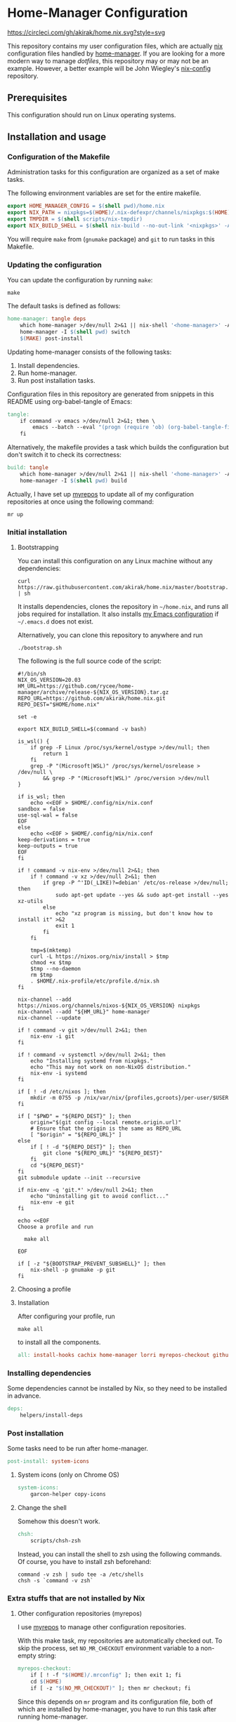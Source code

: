 #+startup: content
* Home-Manager Configuration
[[https://circleci.com/gh/akirak/home.nix][https://circleci.com/gh/akirak/home.nix.svg?style=svg]]

This repository contains my user configuration files,
which are actually [[https://nixos.org/nix/][nix]] configuration files handled by [[https://github.com/rycee/home-manager][home-manager]].
If you are looking for a more modern way to manage /dotfiles/, this repository may or may not be an example.
However, a better example will be John Wiegley's [[https://github.com/jwiegley/nix-config][nix-config]] repository.
** Table of contents                                              :noexport:
:PROPERTIES:
:TOC:      siblings
:END:
-  [[#prerequisites][Prerequisites]]
-  [[#installation-and-usage][Installation and usage]]
  -  [[#configuration-of-the-makefile][Configuration of the Makefile]]
  -  [[#updating-the-configuration][Updating the configuration]]
  -  [[#initial-installation][Initial installation]]
    -  [[#bootstrapping][Bootstrapping]]
    -  [[#choosing-a-profile][Choosing a profile]]
    -  [[#installation][Installation]]
  -  [[#installing-dependencies][Installing dependencies]]
  -  [[#post-installation][Post installation]]
    -  [[#system-icons-only-on-chrome-os][System icons (only on Chrome OS)]]
    -  [[#change-the-shell][Change the shell]]
  -  [[#extra-stuffs-that-are-not-installed-by-nix][Extra stuffs that are not installed by Nix]]
    -  [[#other-configuration-repositories-myrepos][Other configuration repositories (myrepos)]]
    -  [[#cachix][Cachix]]
    -  [[#lorri][Lorri]]
    -  [[#mrconfig-for-my-github-repositories][.mrconfig for my GitHub repositories]]
  -  [[#maintenance][Maintenance]]
    -  [[#git-hooks][Git hooks]]
    -  [[#synchronising-the-configuration-repositories][Synchronising the configuration repositories]]
    -  [[#cleaning-up][Cleaning up]]
  -  [[#phony][Phony]]

** Prerequisites
This configuration should run on Linux operating systems.
** Installation and usage
:PROPERTIES:
:header-args:makefile: :tangle Makefile
:header-args:shell: :tangle no
:END:
*** Configuration of the Makefile
Administration tasks for this configuration are organized as a set of make tasks.

The following environment variables are set for the entire makefile.

#+begin_src makefile
export HOME_MANAGER_CONFIG = $(shell pwd)/home.nix
export NIX_PATH = nixpkgs=$(HOME)/.nix-defexpr/channels/nixpkgs:$(HOME)/.nix-defexpr/channels
export TMPDIR = $(shell scripts/nix-tmpdir)
export NIX_BUILD_SHELL = $(shell nix-build --no-out-link '<nixpkgs>' -A bash)/bin/bash
#+end_src

You will require =make= from (=gnumake= package) and =git= to run tasks in this Makefile.
*** Updating the configuration
You can update the configuration by running =make=:

#+begin_src shell
make
#+end_src

The default tasks is defined as follows:

#+begin_src makefile
home-manager: tangle deps
	which home-manager >/dev/null 2>&1 || nix-shell '<home-manager>' -A install
	home-manager -I $(shell pwd) switch
	$(MAKE) post-install
#+end_src

Updating home-manager consists of the following tasks:

1. Install dependencies.
2. Run home-manager.
3. Run post installation tasks.

Configuration files in this repository are generated from snippets in this README using org-babel-tangle of Emacs:

#+begin_src makefile
tangle:
	if command -v emacs >/dev/null 2>&1; then \
		emacs --batch --eval "(progn (require 'ob) (org-babel-tangle-file \"README.org\"))"; \
	fi
#+end_src

Alternatively, the makefile provides a task which builds the configuration but don't switch it to check its correctness:

#+begin_src makefile
build: tangle
	which home-manager >/dev/null 2>&1 || nix-shell '<home-manager>' -A install
	home-manager -I $(shell pwd) build
#+end_src

Actually, I have set up [[https://myrepos.branchable.com/][myrepos]] to update all of my configuration repositories at once using the following command:

#+begin_src shell :tangle no
mr up
#+end_src
*** Initial installation
**** Bootstrapping
You can install this configuration on any Linux machine without any dependencies:

#+begin_src shell
curl https://raw.githubusercontent.com/akirak/home.nix/master/bootstrap.sh | sh
#+end_src

It installs dependencies, clones the repository in =~/home.nix=, and runs all jobs required for installation. It also installs [[https://github.com/akirak/emacs.d][my Emacs configuration]] if =~/.emacs.d= does not exist.

Alternatively, you can clone this repository to anywhere and run

#+begin_src shell
./bootstrap.sh
#+end_src

The following is the full source code of the script:

#+begin_src shell :tangle bootstrap.sh
  #!/bin/sh
  NIX_OS_VERSION=20.03
  HM_URL=https://github.com/rycee/home-manager/archive/release-${NIX_OS_VERSION}.tar.gz
  REPO_URL=https://github.com/akirak/home.nix.git
  REPO_DEST="$HOME/home.nix"

  set -e

  export NIX_BUILD_SHELL=$(command -v bash)

  is_wsl() {
      if grep -F Linux /proc/sys/kernel/ostype >/dev/null; then
          return 1
      fi
      grep -P "(Microsoft|WSL)" /proc/sys/kernel/osrelease > /dev/null \
          && grep -P "(Microsoft|WSL)" /proc/version >/dev/null
  }

  if is_wsl; then
      echo <<EOF > $HOME/.config/nix/nix.conf
  sandbox = false
  use-sql-wal = false
  EOF
  else
      echo <<EOF > $HOME/.config/nix/nix.conf
  keep-derivations = true
  keep-outputs = true
  EOF
  fi

  if ! command -v nix-env >/dev/null 2>&1; then
      if ! command -v xz >/dev/null 2>&1; then
          if grep -P ^'ID(_LIKE)?=debian' /etc/os-release >/dev/null; then
              sudo apt-get update --yes && sudo apt-get install --yes xz-utils
          else
              echo "xz program is missing, but don't know how to install it" >&2
              exit 1
          fi
      fi

      tmp=$(mktemp)
      curl -L https://nixos.org/nix/install > $tmp
      chmod +x $tmp
      $tmp --no-daemon
      rm $tmp
      . $HOME/.nix-profile/etc/profile.d/nix.sh
  fi

  nix-channel --add https://nixos.org/channels/nixos-${NIX_OS_VERSION} nixpkgs
  nix-channel --add "${HM_URL}" home-manager
  nix-channel --update

  if ! command -v git >/dev/null 2>&1; then
      nix-env -i git
  fi

  if ! command -v systemctl >/dev/null 2>&1; then
      echo "Installing systemd from nixpkgs."
      echo "This may not work on non-NixOS distribution."
      nix-env -i systemd
  fi

  if [ ! -d /etc/nixos ]; then
      mkdir -m 0755 -p /nix/var/nix/{profiles,gcroots}/per-user/$USER
  fi

  if [ "$PWD" = "${REPO_DEST}" ]; then
      origin="$(git config --local remote.origin.url)"
      # Ensure that the origin is the same as REPO_URL
      [ "$origin" = "${REPO_URL}" ]
  else
      if [ ! -d "${REPO_DEST}" ]; then
          git clone "${REPO_URL}" "${REPO_DEST}"
      fi
      cd "${REPO_DEST}"
  fi
  git submodule update --init --recursive

  if nix-env -q 'git.*' >/dev/null 2>&1; then
      echo "Uninstalling git to avoid conflict..."
      nix-env -e git
  fi

  echo <<EOF
  Choose a profile and run

    make all

  EOF

  if [ -z "${BOOTSTRAP_PREVENT_SUBSHELL}" ]; then
      nix-shell -p gnumake -p git
  fi
#+end_src
**** Choosing a profile
**** Installation
After configuring your profile, run

#+begin_src shell
make all
#+end_src

to install all the components.

#+begin_src makefile
all: install-hooks cachix home-manager lorri myrepos-checkout github-projects
#+end_src
*** Installing dependencies
Some dependencies cannot be installed by Nix, so they need to be installed in advance.

#+begin_src makefile
deps:
	helpers/install-deps
#+end_src
*** Post installation
Some tasks need to be run after home-manager.

#+begin_src makefile
post-install: system-icons
#+end_src
**** System icons (only on Chrome OS)
#+begin_src makefile
system-icons:
	garcon-helper copy-icons
#+end_src
**** Change the shell
Somehow this doesn't work.

#+begin_src makefile
chsh:
	scripts/chsh-zsh
#+end_src

Instead, you can install the shell to zsh using the following commands.
Of course, you have to install zsh beforehand:

#+begin_src shell :tangle no
command -v zsh | sudo tee -a /etc/shells
chsh -s `command -v zsh`
#+end_src
*** Extra stuffs that are not installed by Nix
**** Other configuration repositories (myrepos)
I use [[https://myrepos.branchable.com/][myrepos]] to manage other configuration repositories.

With this make task, my repositories are automatically checked out.
To skip the process, set =NO_MR_CHECKOUT= environment variable to a non-empty string:

#+begin_src makefile
myrepos-checkout:
	if [ ! -f "$(HOME)/.mrconfig" ]; then exit 1; fi
	cd $(HOME)
	if [ -z "$(NO_MR_CHECKOUT)" ]; then mr checkout; fi
#+end_src

Since this depends on =mr= program and its configuration file, both of which are installed by home-manager, you have to run this task after running home-manager.
**** Cachix
#+begin_src makefile
cachix:
	if ! command -v cachix 2>&1 >/dev/null; then \
		nix-env -iA cachix -f https://cachix.org/api/v1/install; \
	fi
#+end_src
**** Lorri
#+begin_src makefile
lorri:
	if ! command -v lorri >/dev/null 2>&1; then \
		scripts/install-lorri; \
	fi
#+end_src
**** .mrconfig for my GitHub repositories
#+begin_src makefile
github-projects:
	ln -sv $(shell readlink -f .)/dotfiles/projects/github/mrconfig ~/projects/github/.mrconfig
#+end_src
*** Maintenance
**** Git hooks
#+begin_src makefile
install-hooks:
	if [ -e .git ]; then nix-shell -p git --run 'git config core.hooksPath .githooks'; fi
#+end_src
**** Synchronising the configuration repositories
Use myrepos to synchronize the configuration repositories with GitHub.

To pull changes from the remotes to the local repositories, run =mr update= (or =mr up= for short):

#+begin_src shell
mr up
#+end_src

To push changes to the remotes, run =mr push=:

#+begin_src shell
mr push
#+end_src
**** Cleaning up
#+begin_src makefile
clean:
	sudo rm -rf /homeless-shelter
#+end_src
*** Phony                                                        :noexport:
#+begin_src makefile
.PHONY: install-hooks all home-manager system-icons clean \
	chsh update-nix-channels init-home-manager lorri tangle \
	myrepos-checkout cachix github-projects
#+end_src
** Meta                                                           :noexport:
:PROPERTIES:
:TOC:      ignore
:END:
# Local Variables:
# before-save-hook: org-make-toc
# org-id-link-to-org-use-id: nil
# org-src-preserve-indentation: t
# End:

